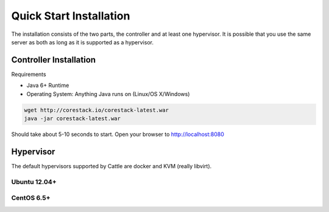 Quick Start Installation
========================

The installation consists of the two parts, the controller and at least one 
hypervisor.  It is possible that you use the same server as both as long as
it is supported as a hypervisor.

Controller Installation
^^^^^^^^^^^^^^^^^^^^^^^

Requirements

* Java 6+ Runtime
* Operating System: Anything Java runs on (Linux/OS X/Windows)

.. code-block:: bash

   wget http://corestack.io/corestack-latest.war
   java -jar corestack-latest.war

Should take about 5-10 seconds to start.  Open your browser to http://localhost:8080

Hypervisor
^^^^^^^^^^

The default hypervisors supported by Cattle are docker and KVM (really libvirt).

Ubuntu 12.04+
-------------


CentOS 6.5+
-----------
